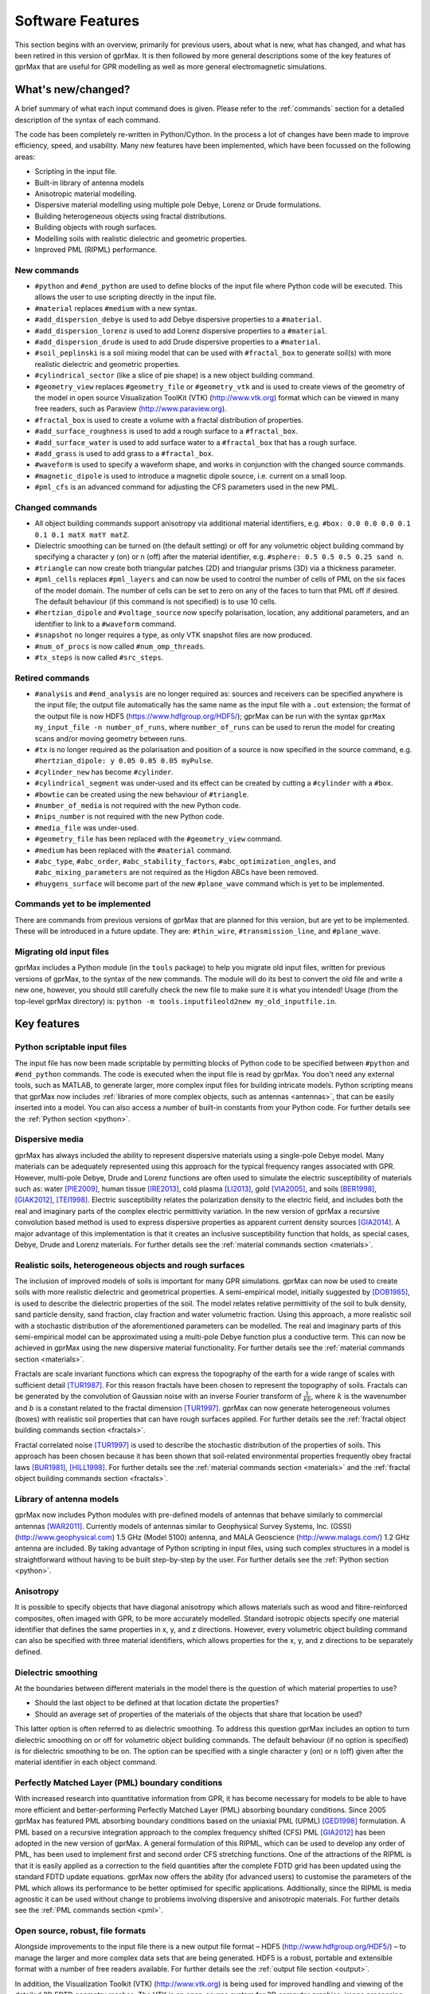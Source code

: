.. _capabilities:

*****************
Software Features
*****************

This section begins with an overview, primarily for previous users, about what is new, what has changed, and what has been retired in this version of gprMax. It is then followed by more general descriptions some of the key features of gprMax that are useful for GPR modelling as well as more general electromagnetic simulations.

What's new/changed?
===================

A brief summary of what each input command does is given. Please refer to the :ref:`commands` section for a detailed description of the syntax of each command.

The code has been completely re-written in Python/Cython. In the process a lot of changes have been made to improve efficiency, speed, and usability. Many new features have been implemented, which have been focussed on the following areas:

* Scripting in the input file.
* Built-in library of antenna models
* Anisotropic material modelling.
* Dispersive material modelling using multiple pole Debye, Lorenz or Drude formulations.
* Building heterogeneous objects using fractal distributions.
* Building objects with rough surfaces.
* Modelling soils with realistic dielectric and geometric properties.
* Improved PML (RIPML) performance.

New commands
------------

* ``#python`` and ``#end_python`` are used to define blocks of the input file where Python code will be executed. This allows the user to use scripting directly in the input file.
* ``#material`` replaces ``#medium`` with a new syntax.
* ``#add_dispersion_debye`` is used to add Debye dispersive properties to a ``#material``.
* ``#add_dispersion_lorenz`` is used to add Lorenz dispersive properties to a ``#material``.
* ``#add_dispersion_drude`` is used to add Drude dispersive properties to a ``#material``.
* ``#soil_peplinski`` is a soil mixing model that can be used with ``#fractal_box`` to generate soil(s) with more realistic dielectric and geometric properties.
* ``#cylindrical_sector`` (like a slice of pie shape) is a new object building command.
* ``#geometry_view`` replaces ``#geometry_file`` or ``#geometry_vtk`` and is used to create views of the geometry of the model in open source Visualization ToolKit (VTK) (http://www.vtk.org) format which can be viewed in many free readers, such as Paraview (http://www.paraview.org).
* ``#fractal_box`` is used to create a volume with a fractal distribution of properties.
* ``#add_surface_roughness`` is used to add a rough surface to a ``#fractal_box``.
* ``#add_surface_water`` is used to add surface water to a ``#fractal_box`` that has a rough surface.
* ``#add_grass`` is used to add grass to a ``#fractal_box``.
* ``#waveform`` is used to specify a waveform shape, and works in conjunction with the changed source commands.
* ``#magnetic_dipole`` is used to introduce a magnetic dipole source, i.e. current on a small loop.
* ``#pml_cfs`` is an advanced command for adjusting the CFS parameters used in the new PML.


Changed commands
----------------

* All object building commands support anisotropy via additional material identifiers, e.g. ``#box: 0.0 0.0 0.0 0.1 0.1 0.1 matX matY matZ``.
* Dielectric smoothing can be turned on (the default setting) or off for any volumetric object building command by specifying a character ``y`` (on) or ``n`` (off) after the material identifier, e.g. ``#sphere: 0.5 0.5 0.5 0.25 sand n``.
* ``#triangle`` can now create both triangular patches (2D) and triangular prisms (3D) via a thickness parameter.
* ``#pml_cells`` replaces ``#pml_layers`` and can now be used to control the number of cells of PML on the six faces of the model domain. The number of cells can be set to zero on any of the faces to turn that PML off if desired. The default behaviour (if this command is not specified) is to use 10 cells.
* ``#hertzian_dipole`` and ``#voltage_source`` now specify polarisation, location, any additional parameters, and an identifier to link to a ``#waveform`` command.
* ``#snapshot`` no longer requires a type, as only VTK snapshot files are now produced.
* ``#num_of_procs`` is now called ``#num_omp_threads``.
* ``#tx_steps`` is now called ``#src_steps``.


Retired commands
----------------

* ``#analysis`` and ``#end_analysis`` are no longer required as: sources and receivers can be specified anywhere is the input file; the output file automatically has the same name as the input file with a ``.out`` extension; the format of the output file is now HDF5 (https://www.hdfgroup.org/HDF5/); gprMax can be run with the syntax ``gprMax my_input_file -n number_of_runs``, where ``number_of_runs`` can be used to rerun the model for creating scans and/or moving geometry between runs.
* ``#tx`` is no longer required as the polarisation and position of a source is now specified in the source command, e.g. ``#hertzian_dipole: y 0.05 0.05 0.05 myPulse``.
* ``#cylinder_new`` has become ``#cylinder``.
* ``#cylindrical_segment`` was under-used and its effect can be created by cutting a ``#cylinder`` with a ``#box``.
* ``#bowtie`` can be created using the new behaviour of ``#triangle``.
* ``#number_of_media`` is not required with the new Python code.
* ``#nips_number`` is not required with the new Python code.
* ``#media_file`` was under-used.
* ``#geometry_file`` has been replaced with the ``#geometry_view`` command.
* ``#medium`` has been replaced with the ``#material`` command.
* ``#abc_type``, ``#abc_order``, ``#abc_stability_factors``, ``#abc_optimization_angles``, and ``#abc_mixing_parameters`` are not required as the Higdon ABCs have been removed.
* ``#huygens_surface`` will become part of the new ``#plane_wave`` command which is yet to be implemented.


Commands yet to be implemented
------------------------------

There are commands from previous versions of gprMax that are planned for this version, but are yet to be implemented. These will be introduced in a future update. They are: ``#thin_wire``, ``#transmission_line``, and ``#plane_wave``.


Migrating old input files
-------------------------

gprMax includes a Python module (in the ``tools`` package) to help you migrate old input files, written for previous versions of gprMax, to the syntax of the new commands. The module will do its best to convert the old file and write a new one, however, you should still carefully check the new file to make sure it is what you intended! Usage (from the top-level gprMax directory) is: ``python -m tools.inputfileold2new my_old_inputfile.in``.


Key features
============

Python scriptable input files
-----------------------------

The input file has now been made scriptable by permitting blocks of Python code to be specified between ``#python`` and ``#end_python`` commands. The code is executed when the input file is read by gprMax. You don't need any external tools, such as MATLAB, to generate larger, more complex input files for building intricate models. Python scripting means that gprMax now includes :ref:`libraries of more complex objects, such as antennas <antennas>`, that can be easily inserted into a model. You can also access a number of built-in constants from your Python code. For further details see the :ref:`Python section <python>`.

Dispersive media
----------------

gprMax has always included the ability to represent dispersive materials using a single-pole Debye model. Many materials can be adequately represented using this approach for the typical frequency ranges associated with GPR. However, multi-pole Debye, Drude and Lorenz functions are often used to simulate the electric susceptibility of materials such as: water [PIE2009]_, human tissue [IRE2013]_, cold plasma [LI2013]_, gold [VIA2005]_, and soils [BER1998]_, [GIAK2012]_, [TEI1998]_. Electric susceptibility relates the polarization density to the electric field, and includes both the real and imaginary parts of the complex electric permittivity variation. In the new version of gprMax a recursive convolution based method is used to express dispersive properties as apparent current density sources [GIA2014]_. A major advantage of this implementation is that it creates an inclusive susceptibility function that holds, as special cases, Debye, Drude and Lorenz materials. For further details see the :ref:`material commands section <materials>`.

Realistic soils, heterogeneous objects and rough surfaces
---------------------------------------------------------

The inclusion of improved models of soils is important for many GPR simulations. gprMax can now be used to create soils with more realistic dielectric and geometrical properties. A semi-empirical model, initially suggested by [DOB1985]_, is used to describe the dielectric properties of the soil. The model relates relative permittivity of the soil to bulk density, sand particle density, sand fraction, clay fraction and water volumetric fraction. Using this approach, a more realistic soil with a stochastic distribution of the aforementioned parameters can be modelled. The real and imaginary parts of this semi-empirical model can be approximated using a multi-pole Debye function plus a conductive term. This can now be achieved in gprMax using the new dispersive material functionality. For further details see the :ref:`material commands section <materials>`.

Fractals are scale invariant functions which can express the topography of the earth for a wide range of scales with sufficient detail [TUR1987]_. For this reason fractals have been chosen to represent the topography of soils. Fractals can be generated by the convolution of Gaussian noise with an inverse Fourier transform of :math:`\frac{1}{kb}`, where :math:`k` is the wavenumber and :math:`b` is a constant related to the fractal dimension [TUR1997]_. gprMax can now generate heterogeneous volumes (boxes) with realistic soil properties that can have rough surfaces applied. For further details see the :ref:`fractal object building commands section <fractals>`.

Fractal correlated noise [TUR1997]_ is used to describe the stochastic distribution of the properties of soils. This approach has been chosen because it has been shown that soil-related environmental properties frequently obey fractal laws [BUR1981]_, [HILL1998]_. For further details see the :ref:`material commands section <materials>` and the :ref:`fractal object building commands section <fractals>`.

.. _antennas:

Library of antenna models
-------------------------

gprMax now includes Python modules with pre-defined models of antennas that behave similarly to commercial antennas [WAR2011]_. Currently models of antennas similar to Geophysical Survey Systems, Inc. (GSSI) (http://www.geophysical.com) 1.5 GHz (Model 5100) antenna, and MALA Geoscience (http://www.malags.com/) 1.2 GHz antenna are included. By taking advantage of Python scripting in input files, using such complex structures in a model is straightforward without having to be built step-by-step by the user. For further details see the :ref:`Python section <python>`.

Anisotropy
----------

It is possible to specify objects that have diagonal anisotropy which allows materials such as wood and fibre-reinforced composites, often imaged with GPR, to be more accurately modelled. Standard isotropic objects specify one material identifier that defines the same properties in x, y, and z directions. However, every volumetric object building command can also be specified with three material identifiers, which allows properties for the x, y, and z directions to be separately defined.

Dielectric smoothing
--------------------

At the boundaries between different materials in the model there is the question of which material properties to use?

* Should the last object to be defined at that location dictate the properties?
* Should an average set of properties of the materials of the objects that share that location be used?

This latter option is often referred to as dielectric smoothing. To address this question gprMax includes an option to turn dielectric smoothing on or off for volumetric object building commands. The default behaviour (if no option is specified) is for dielectric smoothing to be on. The option can be specified with a single character ``y`` (on) or ``n`` (off) given after the material identifier in each object command.

Perfectly Matched Layer (PML) boundary conditions
-------------------------------------------------

With increased research into quantitative information from GPR, it has become necessary for models to be able to have more efficient and better-performing Perfectly Matched Layer (PML) absorbing boundary conditions. Since 2005 gprMax has featured PML absorbing boundary conditions based on the uniaxial PML (UPML) [GED1998]_ formulation. A PML based on a recursive integration approach to the complex frequency shifted (CFS) PML [GIA2012]_ has been adopted in the new version of gprMax. A general formulation of this RIPML, which can be used to develop any order of PML, has been used to implement first and second order CFS stretching functions. One of the attractions of the RIPML is that it is easily applied as a correction to the field quantities after the complete FDTD grid has been updated using the standard FDTD update equations. gprMax now offers the ability (for advanced users) to customise the parameters of the PML which allows its performance to be better optimised for specific applications. Additionally, since the RIPML is media agnostic it can be used without change to problems involving dispersive and anisotropic materials. For further details see the :ref:`PML commands section <pml>`.

Open source, robust, file formats
---------------------------------

Alongside improvements to the input file there is a new output file format – HDF5 (http://www.hdfgroup.org/HDF5/) – to manage the larger and more complex data sets that are being generated. HDF5 is a robust, portable and extensible format with a number of free readers available. For further details see the :ref:`output file section <output>`.

In addition, the Visualization Toolkit (VTK) (http://www.vtk.org) is being used for improved handling and viewing of the detailed 3D FDTD geometry meshes. The VTK is an open-source system for 3D computer graphics, image processing and visualisation. It also has a number of free readers available including Paraview (http://www.paraview.org). For further details see the :ref:`geometry view command <geometryview>`.

**References**

.. [PIE2009] Pieraccini, M., Bicci, A., Mecatti, D., Macaluso, G., & Atzeni, C. (2009). Propagation of large bandwidth microwave signals in water. Antennas and Propagation, IEEE Transactions on, 57(11), 3612-3618. (http://dx.doi.org/10.1109/tap.2009.2025674)
.. [IRE2013] Ireland, D., & Abbosh, A. (2013). Modeling human head at microwave frequencies using optimized Debye models and FDTD method. Antennas and Propagation, IEEE Transactions on, 61(4), 2352-2355. (http://dx.doi.org/10.1109/tap.2013.2242037)
.. [LI2013] Li, J., Guo, L. X., Jiao, Y. C., & Wang, R. (2013). Composite scattering of a plasma-coated target above dispersive sea surface by the ADE-FDTD method. Geoscience and Remote Sensing Letters, IEEE, 10(1), 4-8. (http://dx.doi.org/10.1109/lgrs.2012.2189751)
.. [VIA2005] Vial, A., Grimault, A. S., Macías, D., Barchiesi, D., & de La Chapelle, M. L. (2005). Improved analytical fit of gold dispersion: Application to the modeling of extinction spectra with a finite-difference time-domain method. Physical Review B, 71(8), 085416. (http://dx.doi.org/10.1103/physrevb.71.085416)
.. [BER1998] Bergmann, T., Robertsson, J. O., & Holliger, K. (1998). Finite-difference modeling of electromagnetic wave propagation in dispersive and attenuating media. Geophysics, 63(3), 856-867. (http://dx.doi.org/10.1190/1.1444396)
.. [GIAK2012] Giannakis, I., Giannopoulos, A., & Davidson, N. (2012). Incorporating dispersive electrical properties in FDTD GPR models using a general Cole-Cole dispersion function. In 2012 14th International Conference on Ground Penetrating Radar (GPR). (http://dx.doi.org/10.1109/icgpr.2012.6254866)
.. [TEI1998] Teixeira, F. L., Chew, W. C., Straka, M., Oristaglio, M. L., & Wang, T. (1998). Finite-difference time-domain simulation of ground penetrating radar on dispersive, inhomogeneous, and conductive soils. Geoscience and Remote Sensing, IEEE Transactions on, 36(6), 1928-1937. (http://dx.doi.org/10.1109/36.729364)
.. [GIA2014] Giannakis, I., & Giannopoulos, A. (2014). A Novel Piecewise Linear Recursive Convolution Approach for Dispersive Media Using the Finite-Difference Time-Domain Method. Antennas and Propagation, IEEE Transactions on, 62(5), 2669-2678. (http://dx.doi.org/10.1109/tap.2014.2308549)
.. [DOB1985] Dobson, M. C., Ulaby, F. T., Hallikainen, M. T., & El-Rayes, M. (1985). Microwave dielectric behavior of wet soil-Part II: Dielectric mixing models. Geoscience and Remote Sensing, IEEE Transactions on, (1), 35-46. (http://dx.doi.org/10.1109/tgrs.1985.289498)
.. [TUR1987] Turcotte, D. L. (1987). A fractal interpretation of topography and geoid spectra on the Earth, Moon, Venus, and Mars. Journal of Geophysical Research: Solid Earth (1978–2012), 92(B4), E597-E601. (http://dx.doi.org/10.1029/jb092ib04p0e597)
.. [TUR1997] Turcotte, D. L. (1997). Fractals and chaos in geology and geophysics. Cambridge university press. (http://dx.doi.org/10.1017/cbo9781139174695)
.. [BUR1981] Burrough, P. A. (1981). Fractal dimensions of landscapes and other environmental data. Nature, 294(5838), 240-242. (http://dx.doi.org/10.1038/294240a0)
.. [HILL1998] Hillel, D. (1998). Environmental soil physics: Fundamentals, applications, and environmental considerations. Academic press. (http://dx.doi.org/10.1016/b978-012348525-0/50030-6)
.. [WAR2011] Warren, C., & Giannopoulos, A. (2011). Creating finite-difference time-domain models of commercial ground-penetrating radar antennas using Taguchi’s optimization method. Geophysics, 76(2), G37-G47. (http://dx.doi.org/10.1190/1.3548506)
.. [GED1998] Gedney, S. D. (1998). The perfectly matched layer absorbing medium. Advances in Computational Electrodynamics: The Finite-Difference Time-Domain Method, 263-344.
.. [GIA2012] Giannopoulos, A. (2012). Unsplit implementation of higher order PMLs. Antennas and Propagation, IEEE Transactions on, 60(3), 1479-1485. (http://dx.doi.org/10.1109/tap.2011.2180344)



